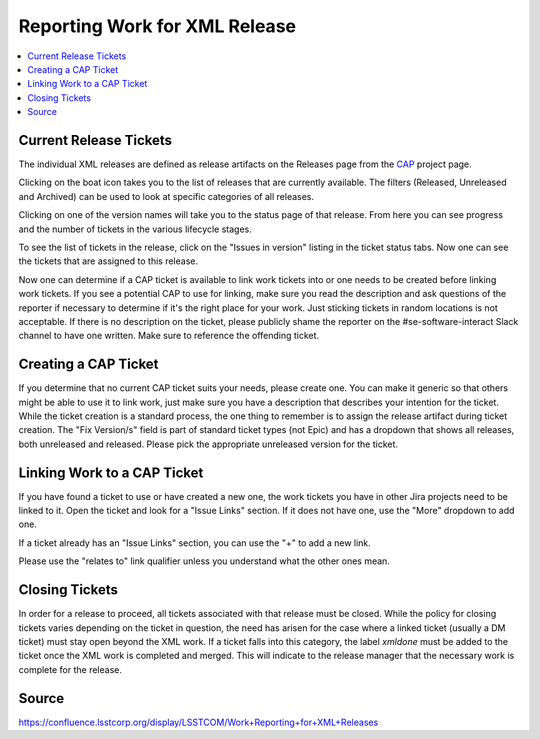 ##############################
Reporting Work for XML Release
##############################

.. contents::
    :local:

Current Release Tickets
=======================
The individual XML releases are defined as release artifacts on the Releases page from the `CAP <https://jira.lsstcorp.org/projects/CAP>`_ project page.

.. image:: /images/CAP_Project.png

Clicking on the boat icon takes you to the list of releases that are currently available.
The filters (Released, Unreleased and Archived) can be used to look at specific categories of all releases.

.. image:: /images/CAP_Releases.png

Clicking on one of the version names will take you to the status page of that release.
From here you can see progress and the number of tickets in the various lifecycle stages.

.. image:: /images/Release_Status.png

To see the list of tickets in the release, click on the "Issues in version" listing in the ticket status tabs.
Now one can see the tickets that are assigned to this release.

.. image:: /images/Issues_in_Version.png

Now one can determine if a CAP ticket is available to link work tickets into or one needs to be created before linking work tickets.
If you see a potential CAP to use for linking, make sure you read the description and ask questions of the reporter if necessary to determine if it's the right place for your work.
Just sticking tickets in random locations is not acceptable.
If there is no description on the ticket, please publicly shame the reporter on the #se-software-interact Slack channel to have one written. Make sure to reference the offending ticket.

Creating a CAP Ticket
=====================
If you determine that no current CAP ticket suits your needs, please create one.
You can make it generic so that others might be able to use it to link work, just make sure you have a description that describes your intention for the ticket.
While the ticket creation is a standard process, the one thing to remember is to assign the release artifact during ticket creation.
The "Fix Version/s" field is part of standard ticket types (not Epic) and has a dropdown that shows all releases, both unreleased and released.
Please pick the appropriate unreleased version for the ticket.

.. image:: /images/Create_Ticket.png

Linking Work to a CAP Ticket
============================
If you have found a ticket to use or have created a new one, the work tickets you have in other Jira projects need to be linked to it.
Open the ticket and look for a "Issue Links" section.
If it does not have one, use the "More" dropdown to add one.

.. image:: /images/New_Issue_Links.png

If a ticket already has an "Issue Links" section, you can use the "+" to add a new link.

.. image:: /images/Existing_Issue_Links.png

Please use the "relates to" link qualifier unless you understand what the other ones mean.

Closing Tickets
===============

In order for a release to proceed, all tickets associated with that release must be closed.
While the policy for closing tickets varies depending on the ticket in question, the need has arisen for the case where a linked ticket (usually a DM ticket) must stay open beyond the XML work.
If a ticket falls into this category, the label *xmldone* must be added to the ticket once the XML work is completed and merged.
This will indicate to the release manager that the necessary work is complete for the release.

Source
======
https://confluence.lsstcorp.org/display/LSSTCOM/Work+Reporting+for+XML+Releases
